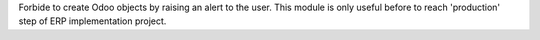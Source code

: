 Forbide to create Odoo objects by raising an alert to the user.
This module is only useful before to reach 'production' step of ERP implementation project.
